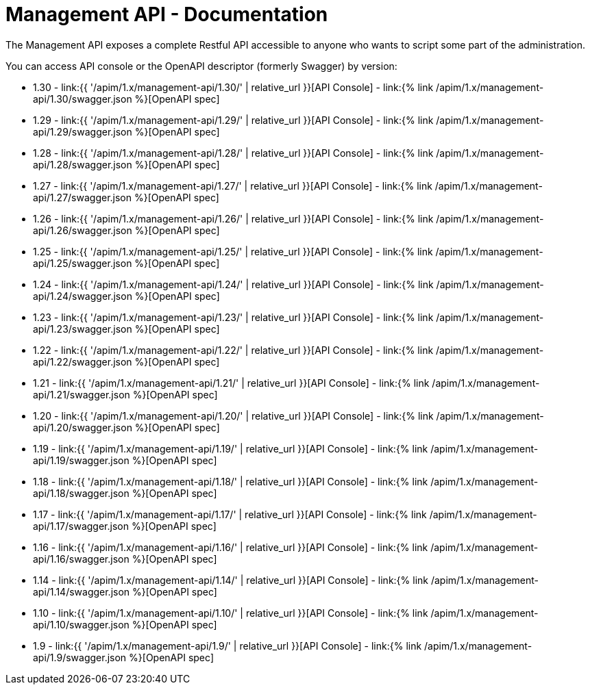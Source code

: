 :page-sidebar: apim_1_x_sidebar
:page-permalink: apim/1.x/apim_installguide_management_api_documentation.html
:page-folder: apim/installation-guide/management-api
:page-description: Gravitee.io API Management - Management API - Documentation
:page-keywords: Gravitee.io, API Platform, API Management, API Gateway, oauth2, openid, documentation, manual, guide, reference, api
:page-layout: apim1x

[[gravitee-installation-management-api-documentation]]
= Management API - Documentation

The Management API exposes a complete Restful API accessible to anyone who wants to script some part of the administration.

You can access API console or the OpenAPI descriptor (formerly Swagger) by version:

* 1.30 - link:{{ '/apim/1.x/management-api/1.30/' | relative_url }}[API Console] - link:{% link /apim/1.x/management-api/1.30/swagger.json %}[OpenAPI spec]
* 1.29 - link:{{ '/apim/1.x/management-api/1.29/' | relative_url }}[API Console] - link:{% link /apim/1.x/management-api/1.29/swagger.json %}[OpenAPI spec]
* 1.28 - link:{{ '/apim/1.x/management-api/1.28/' | relative_url }}[API Console] - link:{% link /apim/1.x/management-api/1.28/swagger.json %}[OpenAPI spec]
* 1.27 - link:{{ '/apim/1.x/management-api/1.27/' | relative_url }}[API Console] - link:{% link /apim/1.x/management-api/1.27/swagger.json %}[OpenAPI spec]
* 1.26 - link:{{ '/apim/1.x/management-api/1.26/' | relative_url }}[API Console] - link:{% link /apim/1.x/management-api/1.26/swagger.json %}[OpenAPI spec]
* 1.25 - link:{{ '/apim/1.x/management-api/1.25/' | relative_url }}[API Console] - link:{% link /apim/1.x/management-api/1.25/swagger.json %}[OpenAPI spec]
* 1.24 - link:{{ '/apim/1.x/management-api/1.24/' | relative_url }}[API Console] - link:{% link /apim/1.x/management-api/1.24/swagger.json %}[OpenAPI spec]
* 1.23 - link:{{ '/apim/1.x/management-api/1.23/' | relative_url }}[API Console] - link:{% link /apim/1.x/management-api/1.23/swagger.json %}[OpenAPI spec]
* 1.22 - link:{{ '/apim/1.x/management-api/1.22/' | relative_url }}[API Console] - link:{% link /apim/1.x/management-api/1.22/swagger.json %}[OpenAPI spec]
* 1.21 - link:{{ '/apim/1.x/management-api/1.21/' | relative_url }}[API Console] - link:{% link /apim/1.x/management-api/1.21/swagger.json %}[OpenAPI spec]
* 1.20 - link:{{ '/apim/1.x/management-api/1.20/' | relative_url }}[API Console] - link:{% link /apim/1.x/management-api/1.20/swagger.json %}[OpenAPI spec]
* 1.19 - link:{{ '/apim/1.x/management-api/1.19/' | relative_url }}[API Console] - link:{% link /apim/1.x/management-api/1.19/swagger.json %}[OpenAPI spec]
* 1.18 - link:{{ '/apim/1.x/management-api/1.18/' | relative_url }}[API Console] - link:{% link /apim/1.x/management-api/1.18/swagger.json %}[OpenAPI spec]
* 1.17 - link:{{ '/apim/1.x/management-api/1.17/' | relative_url }}[API Console] - link:{% link /apim/1.x/management-api/1.17/swagger.json %}[OpenAPI spec]
* 1.16 - link:{{ '/apim/1.x/management-api/1.16/' | relative_url }}[API Console] - link:{% link /apim/1.x/management-api/1.16/swagger.json %}[OpenAPI spec]
* 1.14 - link:{{ '/apim/1.x/management-api/1.14/' | relative_url }}[API Console] - link:{% link /apim/1.x/management-api/1.14/swagger.json %}[OpenAPI spec]
* 1.10 - link:{{ '/apim/1.x/management-api/1.10/' | relative_url }}[API Console] - link:{% link /apim/1.x/management-api/1.10/swagger.json %}[OpenAPI spec]
* 1.9 - link:{{ '/apim/1.x/management-api/1.9/' | relative_url }}[API Console] - link:{% link /apim/1.x/management-api/1.9/swagger.json %}[OpenAPI spec]